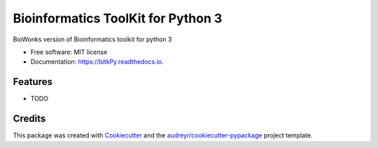 ===============================
Bioinformatics ToolKit for Python 3
===============================


.. image:: https://img.shields.io/pypi/v/bitkPy.svg
        :target: https://pypi.python.org/pypi/bitkPy

.. image:: https://img.shields.io/travis/daviortega/bitkPy.svg
        :target: https://travis-ci.org/daviortega/bitkPy

.. image:: https://readthedocs.org/projects/bitkPy/badge/?version=latest
        :target: https://bitkPy.readthedocs.io/en/latest/?badge=latest
        :alt: Documentation Status

.. image:: https://pyup.io/repos/github/daviortega/bitkPy/shield.svg
     :target: https://pyup.io/repos/github/daviortega/bitkPy/
     :alt: Updates


BioWonks version of Bioinformatics toolkit for python 3


* Free software: MIT license
* Documentation: https://bitkPy.readthedocs.io.


Features
--------

* TODO

Credits
---------

This package was created with Cookiecutter_ and the `audreyr/cookiecutter-pypackage`_ project template.

.. _Cookiecutter: https://github.com/audreyr/cookiecutter
.. _`audreyr/cookiecutter-pypackage`: https://github.com/audreyr/cookiecutter-pypackage

